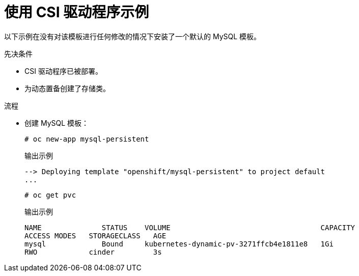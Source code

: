// Module included in the following assemblies
//
// * storage/container_storage_interface/persistent_storage-csi.adoc

:_content-type: PROCEDURE
[id="csi-example-usage_{context}"]
= 使用 CSI 驱动程序示例

以下示例在没有对该模板进行任何修改的情况下安装了一个默认的 MySQL 模板。

.先决条件

* CSI 驱动程序已被部署。
* 为动态置备创建了存储类。

.流程

* 创建 MySQL 模板：
+
[source,terminal]
----
# oc new-app mysql-persistent
----
+
.输出示例
[source,terminal]
----
--> Deploying template "openshift/mysql-persistent" to project default
...
----
+
[source,terminal]
----
# oc get pvc
----
+
.输出示例
[source,terminal]
----
NAME              STATUS    VOLUME                                   CAPACITY
ACCESS MODES   STORAGECLASS   AGE
mysql             Bound     kubernetes-dynamic-pv-3271ffcb4e1811e8   1Gi
RWO            cinder         3s
----

